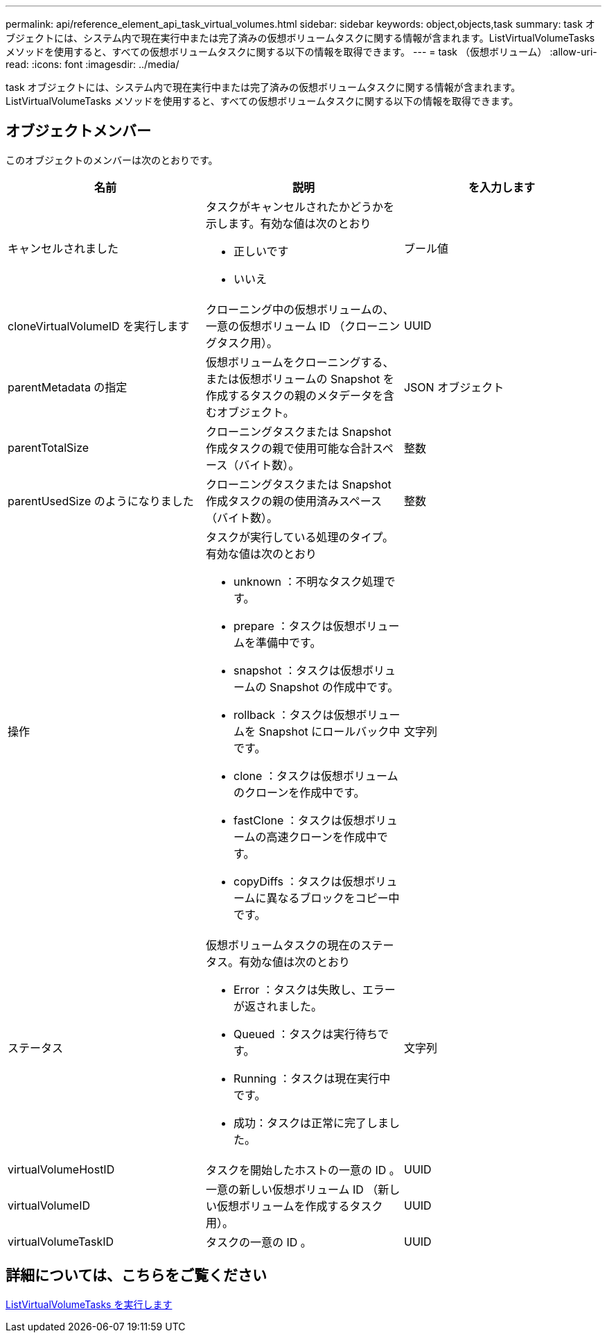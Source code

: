 ---
permalink: api/reference_element_api_task_virtual_volumes.html 
sidebar: sidebar 
keywords: object,objects,task 
summary: task オブジェクトには、システム内で現在実行中または完了済みの仮想ボリュームタスクに関する情報が含まれます。ListVirtualVolumeTasks メソッドを使用すると、すべての仮想ボリュームタスクに関する以下の情報を取得できます。 
---
= task （仮想ボリューム）
:allow-uri-read: 
:icons: font
:imagesdir: ../media/


[role="lead"]
task オブジェクトには、システム内で現在実行中または完了済みの仮想ボリュームタスクに関する情報が含まれます。ListVirtualVolumeTasks メソッドを使用すると、すべての仮想ボリュームタスクに関する以下の情報を取得できます。



== オブジェクトメンバー

このオブジェクトのメンバーは次のとおりです。

|===
| 名前 | 説明 | を入力します 


 a| 
キャンセルされました
 a| 
タスクがキャンセルされたかどうかを示します。有効な値は次のとおり

* 正しいです
* いいえ

 a| 
ブール値



 a| 
cloneVirtualVolumeID を実行します
 a| 
クローニング中の仮想ボリュームの、一意の仮想ボリューム ID （クローニングタスク用）。
 a| 
UUID



 a| 
parentMetadata の指定
 a| 
仮想ボリュームをクローニングする、または仮想ボリュームの Snapshot を作成するタスクの親のメタデータを含むオブジェクト。
 a| 
JSON オブジェクト



 a| 
parentTotalSize
 a| 
クローニングタスクまたは Snapshot 作成タスクの親で使用可能な合計スペース（バイト数）。
 a| 
整数



 a| 
parentUsedSize のようになりました
 a| 
クローニングタスクまたは Snapshot 作成タスクの親の使用済みスペース（バイト数）。
 a| 
整数



 a| 
操作
 a| 
タスクが実行している処理のタイプ。有効な値は次のとおり

* unknown ：不明なタスク処理です。
* prepare ：タスクは仮想ボリュームを準備中です。
* snapshot ：タスクは仮想ボリュームの Snapshot の作成中です。
* rollback ：タスクは仮想ボリュームを Snapshot にロールバック中です。
* clone ：タスクは仮想ボリュームのクローンを作成中です。
* fastClone ：タスクは仮想ボリュームの高速クローンを作成中です。
* copyDiffs ：タスクは仮想ボリュームに異なるブロックをコピー中です。

 a| 
文字列



 a| 
ステータス
 a| 
仮想ボリュームタスクの現在のステータス。有効な値は次のとおり

* Error ：タスクは失敗し、エラーが返されました。
* Queued ：タスクは実行待ちです。
* Running ：タスクは現在実行中です。
* 成功：タスクは正常に完了しました。

 a| 
文字列



 a| 
virtualVolumeHostID
 a| 
タスクを開始したホストの一意の ID 。
 a| 
UUID



 a| 
virtualVolumeID
 a| 
一意の新しい仮想ボリューム ID （新しい仮想ボリュームを作成するタスク用）。
 a| 
UUID



 a| 
virtualVolumeTaskID
 a| 
タスクの一意の ID 。
 a| 
UUID

|===


== 詳細については、こちらをご覧ください

xref:reference_element_api_listvirtualvolumetasks.adoc[ListVirtualVolumeTasks を実行します]
